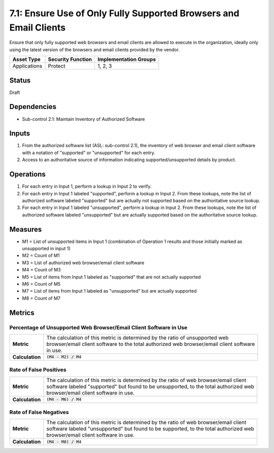7.1: Ensure Use of Only Fully Supported Browsers and Email Clients
==================================================================
Ensure that only fully supported web browsers and email clients are allowed to execute in the organization, ideally only using the latest version of the browsers and email clients provided by the vendor.

.. list-table::
	:header-rows: 1

	* - Asset Type
	  - Security Function
	  - Implementation Groups
	* - Applications
	  - Protect
	  - 1, 2, 3

Status
------
Draft

Dependencies
------------
* Sub-control 2.1: Maintain Inventory of Authorized Software

Inputs
------
#. From the authorized software list (ASL: sub-control 2.1), the inventory of web browser and email client software with a notation of "supported" or "unsupported" for each entry.
#. Access to an authoritative source of information indicating supported/unsupported details by product.

Operations
----------
#. For each entry in Input 1, perform a lookup in Input 2 to verify.
#. For each entry in Input 1 labeled "supported", perform a lookup in Input 2.  From these lookups, note the list of authorized software labeled "supported" but are actually not supported based on the authoritative source lookup.
#. For each entry in Input 1 labeled "unsupported", perform a lookup in Input 2.  From these lookups, note the list of authorized software labeled "unsupported" but are actually supported based on the authoritative source lookup.

Measures
--------
* M1 = List of unsupported items in Input 1 (combination of Operation 1 results and those initially marked as unsupported in input 1)
* M2 = Count of M1
* M3 = List of authorized web browser/email client software
* M4 = Count of M3
* M5 = List of items from Input 1 labeled as "supported" that are not actually supported
* M6 = Count of M5
* M7 = List of items from Input 1 labeled as "unsupported" but are actually supported
* M8 = Count of M7

Metrics
-------

Percentage of Unsupported Web Browser/Email Client Software in Use
^^^^^^^^^^^^^^^^^^^^^^^^^^^^^^^^^^^^^^^^^^^^^^^^^^^^^^^^^^^^^^^^^^
.. list-table::

	* - **Metric**
	  - | The calculation of this metric is determined by the ratio of unsupported web
	    | browser/email client software to the total authorized web browser/email client software
	    | in use.
	* - **Calculation**
	  - :code:`(M4 - M2) / M4`

Rate of False Positives
^^^^^^^^^^^^^^^^^^^^^^^
.. list-table::

	* - **Metric**
	  - | The calculation of this metric is determined by the ratio of web browser/email client
	    | software labeled "supported" but found to be unsupported, to the total authorized web
	    | browser/email client software in use.
	* - **Calculation**
	  - :code:`(M4 - M6) / M4`

Rate of False Negatives
^^^^^^^^^^^^^^^^^^^^^^^
.. list-table::

	* - **Metric**
	  - | The calculation of this metric is determined by the ratio of web browser/email client
	    | software labeled "unsupported" but found to be supported, to the total authorized web
	    | browser/email client software in use.
	* - **Calculation**
	  - :code:`(M4 - M8) / M4`
.. history
.. authors
.. license
